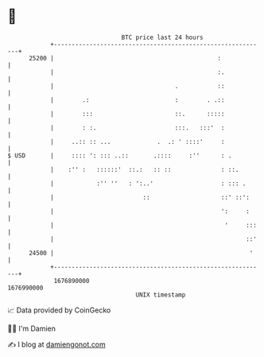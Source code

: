 * 👋

#+begin_example
                                   BTC price last 24 hours                    
               +------------------------------------------------------------+ 
         25200 |                                              :             | 
               |                                              :.            | 
               |                                  .           ::            | 
               |        .:                        :        . .::            | 
               |        :::                       ::.      :::::            | 
               |        : :.                      :::.   :::'  :            | 
               |     ..:: :: ...             .  .: ' ::::'     :            | 
   $ USD       |     :::: ': ::: ..::       .::::     :''      : .          | 
               |    :'' :   ::::::'  ::.:   :: ::              : ::.        | 
               |            :'' ''   : ':..'                   : ::: .      | 
               |                         ::                    ::' ::':     | 
               |                                               ':     :     | 
               |                                                '     :::   | 
               |                                                      ::'   | 
         24500 |                                                       '    | 
               +------------------------------------------------------------+ 
                1676890000                                        1676990000  
                                       UNIX timestamp                         
#+end_example
📈 Data provided by CoinGecko

🧑‍💻 I'm Damien

✍️ I blog at [[https://www.damiengonot.com][damiengonot.com]]
